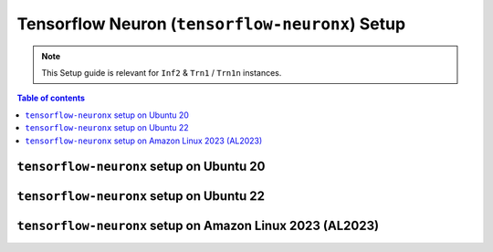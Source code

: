 .. _setup-tensorflow-neuronx:

Tensorflow Neuron (``tensorflow-neuronx``) Setup
================================================

.. note::
   This Setup guide is relevant for ``Inf2`` & ``Trn1`` / ``Trn1n`` instances.

.. contents:: Table of contents
   :local:
   :depth: 2


``tensorflow-neuronx`` setup on Ubuntu 20
------------------------------------------

.. card:: Ubuntu 20 (Ubuntu20 AMI)
        :link: setup-tensorflow-neuronx-u20
        :link-type: ref
        :class-body: sphinx-design-class-title-small

.. card:: Ubuntu 20 (DLAMI Base AMI)
        :link: setup-tensorflow-neuronx-u20-base-dlami
        :link-type: ref
        :class-body: sphinx-design-class-title-small

.. card:: Ubuntu 20 (DLAMI Tensorflow AMI)
        :link: setup-tensorflow-neuronx-u20-dlami-tensorflow
        :link-type: ref
        :class-body: sphinx-design-class-title-small


``tensorflow-neuronx`` setup on Ubuntu 22
------------------------------------------

.. card:: Ubuntu 22 (Neuron Multi-Framework DLAMI)
        :link: setup-ubuntu22-multi-framework-dlami
        :link-type: ref
        :class-body: sphinx-design-class-title-small

.. card:: Ubuntu 22 (Ubuntu22 AMI)
        :link: setup-tensorflow-neuronx-u22
        :link-type: ref
        :class-body: sphinx-design-class-title-small


``tensorflow-neuronx`` setup on Amazon Linux 2023 (AL2023)
----------------------------------------------------------

.. card:: Amazon Linux 2023 (Amazon Linux 2023 AMI)
        :link: setup-tensorflow-neuronx-al2023
        :link-type: ref
        :class-body: sphinx-design-class-title-small